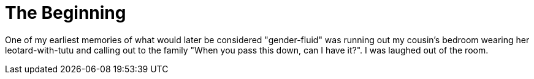 = The Beginning
:hp-tags: My Story

One of my earliest memories of what would later be considered "gender-fluid" was running out my cousin's bedroom wearing her leotard-with-tutu and calling out to the family "When you pass this down, can I have it?". I was laughed out of the room. 

